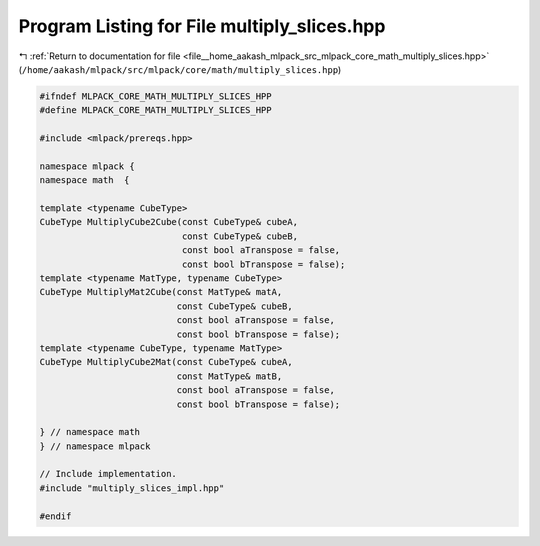 
.. _program_listing_file__home_aakash_mlpack_src_mlpack_core_math_multiply_slices.hpp:

Program Listing for File multiply_slices.hpp
============================================

|exhale_lsh| :ref:`Return to documentation for file <file__home_aakash_mlpack_src_mlpack_core_math_multiply_slices.hpp>` (``/home/aakash/mlpack/src/mlpack/core/math/multiply_slices.hpp``)

.. |exhale_lsh| unicode:: U+021B0 .. UPWARDS ARROW WITH TIP LEFTWARDS

.. code-block:: cpp

   
   #ifndef MLPACK_CORE_MATH_MULTIPLY_SLICES_HPP
   #define MLPACK_CORE_MATH_MULTIPLY_SLICES_HPP
   
   #include <mlpack/prereqs.hpp>
   
   namespace mlpack {
   namespace math  {
   
   template <typename CubeType>
   CubeType MultiplyCube2Cube(const CubeType& cubeA,
                              const CubeType& cubeB,
                              const bool aTranspose = false,
                              const bool bTranspose = false);
   template <typename MatType, typename CubeType>
   CubeType MultiplyMat2Cube(const MatType& matA,
                             const CubeType& cubeB,
                             const bool aTranspose = false,
                             const bool bTranspose = false);
   template <typename CubeType, typename MatType>
   CubeType MultiplyCube2Mat(const CubeType& cubeA,
                             const MatType& matB,
                             const bool aTranspose = false,
                             const bool bTranspose = false);
   
   } // namespace math
   } // namespace mlpack
   
   // Include implementation.
   #include "multiply_slices_impl.hpp"
   
   #endif
